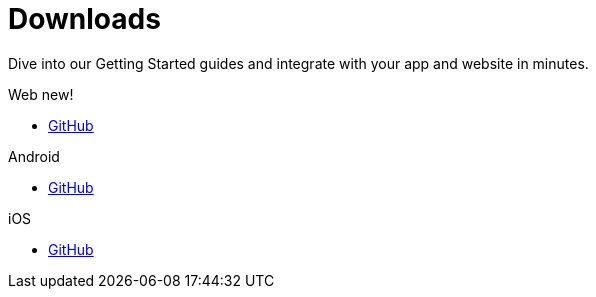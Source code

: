 [[downloads]]
[role="chunk-page chunk-toc"]
= Downloads

[role="sub-title"]
--
Dive into our Getting Started guides and integrate with your app and website in minutes.
--

[role="section"]
.Web [new-textbadge]#new!#
--
[icon icon-web]#{empty}#

* <<web-github,GitHub>>
--

[role="section"]
.Android
--
[icon icon-android]#{empty}#

* <<android-github,GitHub>>
--

[role="section"]
.iOS
--
[icon icon-ios]#{empty}#

* <<ios-github,GitHub>>
--

[role="clear"]
--
--
